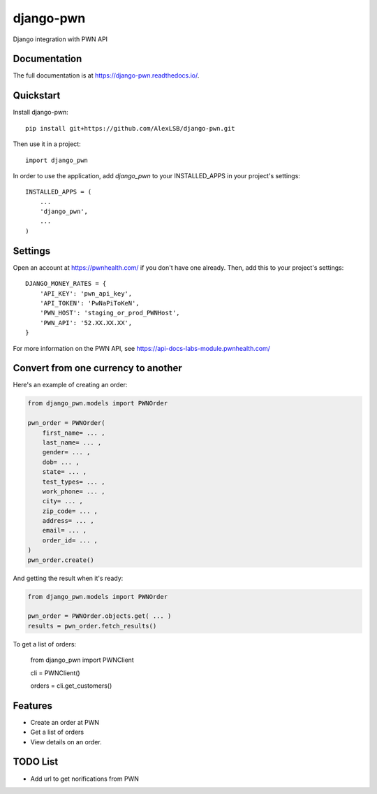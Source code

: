 =============================
django-pwn
=============================

.. image:: https://badge.fury.io/py/django-pwn.png
    :target: http://badge.fury.io/py/django-pwn
    
.. image:: https://travis-ci.org/evonove/django-pwn.png?branch=master
        :target: https://travis-ci.org/evonove/django-pwn


.. image:: https://coveralls.io/repos/evonove/django-pwn/badge.png
  :target: https://coveralls.io/r/evonove/django-pwn

.. image:: https://pypip.in/d/django-pwn/badge.png
        :target: https://crate.io/packages/django-pwn?version=latest


Django integration with PWN API

Documentation
-------------

The full documentation is at https://django-pwn.readthedocs.io/.

Quickstart
----------

Install django-pwn::

    pip install git+https://github.com/AlexLSB/django-pwn.git

Then use it in a project::

    import django_pwn

In order to use the application, add `django_pwn` to your INSTALLED_APPS in your project's settings::

    INSTALLED_APPS = (
        ...
        'django_pwn',
        ...
    )

Settings
-------------------------------------

Open an account at https://pwnhealth.com/ if you don't have one already. Then, add this to your project's settings::

    DJANGO_MONEY_RATES = {
        'API_KEY': 'pwn_api_key',
        'API_TOKEN': 'PwNaPiToKeN',
        'PWN_HOST': 'staging_or_prod_PWNHost',
        'PWN_API': '52.XX.XX.XX',
    }

For more information on the PWN API, see https://api-docs-labs-module.pwnhealth.com/


Convert from one currency to another
------------------------------------

Here's an example of creating an order:

.. code-block:: python

    from django_pwn.models import PWNOrder

    pwn_order = PWNOrder(
        first_name= ... ,
        last_name= ... ,
        gender= ... ,
        dob= ... ,
        state= ... ,
        test_types= ... ,
        work_phone= ... ,
        city= ... ,
        zip_code= ... ,
        address= ... ,
        email= ... ,
        order_id= ... ,
    )
    pwn_order.create()

And getting the result when it's ready:

.. code-block:: python

    from django_pwn.models import PWNOrder

    pwn_order = PWNOrder.objects.get( ... )
    results = pwn_order.fetch_results()


To get a list of orders:

    from django_pwn import PWNClient

    cli = PWNClient()

    orders = cli.get_customers()


Features
--------

* Create an order at PWN
* Get a list of orders
* View details on an order.


TODO List
---------

* Add url to get norifications from PWN
